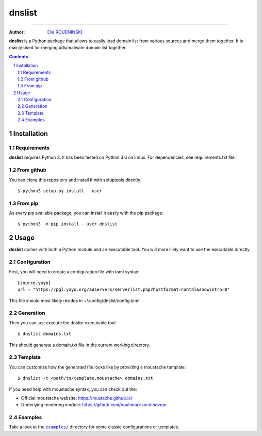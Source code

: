 ========
dnslist
========

.. image:: https://travis-ci.com/marmeladema/dnslist.svg?branch=master
    :target: https://travis-ci.com/marmeladema/dnslist

---------------

:Author: `Elie ROUDNINSKI <mailto:xademax@gmail.com>`_

**dnslist** is a Python package that allows to easily load domain list from
various sources and merge them together. It is mainly used for merging
ads/malware domain list together.

.. contents::
    :backlinks: none

.. sectnum::

Installation
============

Requirements
------------

**dnslist** requires Python 3. It has been tested on Python 3.6 on Linux.
For dependencies, see requirements.txt file.

From github
-----------

You can clone this repository and install it with setuptools directly::

    $ python3 setup.py install --user

From pip
--------

As every pip available package, you can install it easily with the pip package::

    $ python3 -m pip install --user dnslist

Usage
=====

**dnslist** comes with both a Python module and an executable tool.
You will more lilely want to use the executable directly.

Configuration
-------------

First, you will need to create a configuration file with toml syntax::

    [source.yoyo]
    url = "https://pgl.yoyo.org/adservers/serverlist.php?hostformat=nohtml&showintro=0"

This file should most likely resides in ~/.config/dnslst/config.toml

Generation
----------

Then you can just execute the dnslist executable tool::

    $ dnslist domains.txt

This should generate a domain.txt file in the current working directory.

Template
--------

You can customize how the generated file looks like by providing a moustache
template::

    $ dnslist -t <path/to/template.moustache> domains.txt

If you need help with moustache syntax, you can check out the:

- Officiel moustache website: https://mustache.github.io/
- Underlying rendering module: https://github.com/noahmorrison/chevron

Examples
--------

Take a look at the |examples/|_ directory for some classic configurations
or templates.

.. |examples/| replace:: ``examples/``
.. _examples/: examples/

